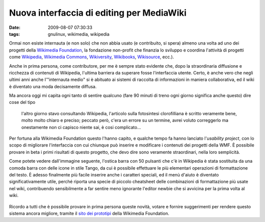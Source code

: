 Nuova interfaccia di editing per MediaWiki
==========================================

:date: 2009-08-07 07:30:33
:tags: gnulinux, wikimedia, wikipedia

Ormai non esiste internauta (e non solo) che non abbia usato (e
contribuito, si spera) almeno una volta ad uno dei progetti della
`Wikimedia Foundation`_, la fondazione non-profit che finanzia 
lo sviluppo e coordina l'attività di progetti come `Wikipedia`_, 
`Wikimedia Commons`_, `Wikiversity`_, `Wikibooks`_, 
`Wikisource`_, ecc.).

Anche in prima persona, come contributore, per me è sempre stato
evidente che, dopo la straordinaria diffusione e ricchezza di contenuti
di Wikipedia, l'ultima barriera da superare fosse l'interfaccia utente.
Certo, è anche vero che negli ultimi anni anche l'"internauta medio" si
è abituato ai sistemi di raccolta di informazioni in maniera
collaborativa, ed il wiki è diventato una moda decisamente diffusa.

Ma ancora oggi mi capita ogni tanto di sentire qualcuno (fare 90 minuti
di treno ogni giorno significa anche questo) dire cose del tipo

    l'altro giorno stavo consultando Wikipedia, l'articolo sulla
    fotosintesi clorofilliana è scritto veramente bene, molto molto
    chiaro e preciso; peccato però, c'era un errore su un termine, avrei
    voluto correggerlo ma onestamente non ci capisco niente sai, è cosi
    complicato...

Per fortuna alla Wikimedia Foundation questo l'hanno capito, e qualche
tempo fa hanno lanciato l'\ *usability project*, con lo scopo di
migliorare l'interfaccia con cui chiunque può inserire e modificare i
contenuti dei progetti della WMF. È possibile provare in beta i primi
risultati di questo progetto, che devo dire sono veramente straordinari,
nella loro semplicità.

Come potete vedere dall'immagine seguente, l'ostica barra con 50
pulsanti che c'è in Wikipedia è stata sostituita da una comoda barra con
delle icone in stile Tango, da cui è possibile effettuare le più
elementari operazioni di formattazione del testo. È adesso finalmente
più facile inserire anche i caratteri speciali, ed il menù d'aiuto è
diventato significativamente utile, perché riporta una specie di piccolo
cheatsheet delle combinazioni di formattazione più usate nel wiki,
contribuendo sensibilmente a far sentire meno ignorante l'editor newbie
che si avvicina per la prima volta al wiki.


.. figure:: {filename}/images/screenshot002eiz.png


Ricordo a tutti che è possibile provare in prima persona queste novità,
votare e fornire suggerimenti per rendere questo sistema ancora
migliore, tramite il `sito dei prototipi`_ della Wikimedia Foundation.

.. _Wikimedia Foundation: http://wikimediafoundation.org/wiki/Home
.. _Wikipedia: http://it.wikipedia.org
.. _Wikimedia Commons: http://commons.wikimedia.org/wiki/Pagina_principale
.. _Wikiversity: http://it.wikiversity.org/wiki/Pagina_principale
.. _Wikibooks: http://it.wikibooks.org/wiki/Pagina_principale
.. _Wikisource: http://it.wikisource.org/wiki/Pagina_principale
.. _sito dei prototipi: http://prototype.wikimedia.org
